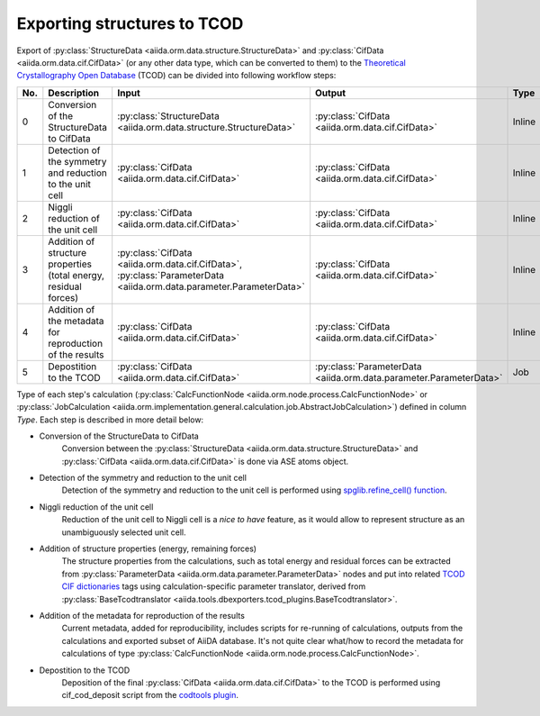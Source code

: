 Exporting structures to TCOD
----------------------------

Export of
:py:class:`StructureData <aiida.orm.data.structure.StructureData>` and
:py:class:`CifData <aiida.orm.data.cif.CifData>` (or any other data type,
which can be converted to them) to the
`Theoretical Crystallography Open Database`_ (TCOD) can be divided into
following workflow steps:

=== =============================== ================================================================== ================================================================== ====== ============
No. Description                     Input                                                              Output                                                             Type   Implemented?
=== =============================== ================================================================== ================================================================== ====== ============
0   Conversion of the StructureData :py:class:`StructureData <aiida.orm.data.structure.StructureData>` :py:class:`CifData <aiida.orm.data.cif.CifData>`                   Inline \+
    to CifData
1   Detection of the symmetry and   :py:class:`CifData <aiida.orm.data.cif.CifData>`                   :py:class:`CifData <aiida.orm.data.cif.CifData>`                   Inline \+
    reduction to the unit cell
2   Niggli reduction of the unit    :py:class:`CifData <aiida.orm.data.cif.CifData>`                   :py:class:`CifData <aiida.orm.data.cif.CifData>`                   Inline ---
    cell
3   Addition of structure           :py:class:`CifData <aiida.orm.data.cif.CifData>`,                  :py:class:`CifData <aiida.orm.data.cif.CifData>`                   Inline PW and CP
    properties (total energy,       :py:class:`ParameterData <aiida.orm.data.parameter.ParameterData>`
    residual forces)
4   Addition of the metadata for    :py:class:`CifData <aiida.orm.data.cif.CifData>`                   :py:class:`CifData <aiida.orm.data.cif.CifData>`                   Inline ~
    reproduction of the results
5   Depostition to the TCOD         :py:class:`CifData <aiida.orm.data.cif.CifData>`                   :py:class:`ParameterData <aiida.orm.data.parameter.ParameterData>` Job    \+
=== =============================== ================================================================== ================================================================== ====== ============

Type of each step's calculation
(:py:class:`CalcFunctionNode <aiida.orm.node.process.CalcFunctionNode>`
or :py:class:`JobCalculation <aiida.orm.implementation.general.calculation.job.AbstractJobCalculation>`)
defined in column *Type*. Each step is described in more detail below:

* Conversion of the StructureData to CifData
    Conversion between the
    :py:class:`StructureData <aiida.orm.data.structure.StructureData>` and
    :py:class:`CifData <aiida.orm.data.cif.CifData>` is done via
    ASE atoms object.
* Detection of the symmetry and reduction to the unit cell
    Detection of the symmetry and reduction to the unit cell is performed
    using `spglib.refine_cell() function`_.
* Niggli reduction of the unit cell
    Reduction of the unit cell to Niggli cell is a *nice to have* feature,
    as it would allow to represent structure as an unambiguously selected
    unit cell.
* Addition of structure properties (energy, remaining forces)
    The structure properties from the calculations, such as total energy
    and residual forces can be extracted from
    :py:class:`ParameterData <aiida.orm.data.parameter.ParameterData>`
    nodes and put into related `TCOD CIF dictionaries`_ tags using
    calculation-specific parameter translator, derived from
    :py:class:`BaseTcodtranslator <aiida.tools.dbexporters.tcod_plugins.BaseTcodtranslator>`.
* Addition of the metadata for reproduction of the results
    Current metadata, added for reproducibility, includes scripts for
    re-running of calculations, outputs from the calculations and exported
    subset of AiiDA database. It's not quite clear what/how to record the
    metadata for calculations of type
    :py:class:`CalcFunctionNode <aiida.orm.node.process.CalcFunctionNode>`.
* Depostition to the TCOD
    Deposition of the final
    :py:class:`CifData <aiida.orm.data.cif.CifData>` to the TCOD is
    performed using cif_cod_deposit script from the `codtools plugin`_.

.. _Theoretical Crystallography Open Database: http://www.crystallography.net/tcod/
.. _spglib.refine_cell() function: https://atztogo.github.io/spglib/python-spglib.html#refine-cell
.. _TCOD CIF dictionaries: http://www.crystallography.net/tcod/cif/dictionaries/
.. _codtools plugin: https://github.com/aiidateam/aiida-codtools
